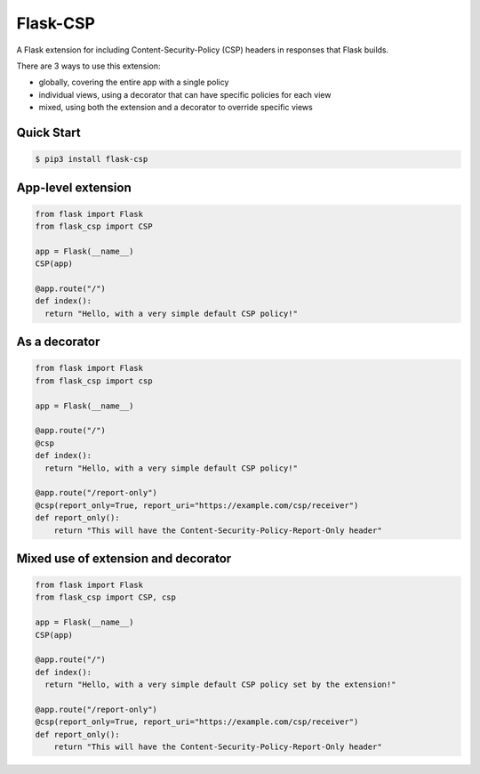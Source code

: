 Flask-CSP
=========

A Flask extension for including Content-Security-Policy (CSP) headers in responses that Flask builds.

There are 3 ways to use this extension:

- globally, covering the entire app with a single policy
- individual views, using a decorator that can have specific policies for each view
- mixed, using both the extension and a decorator to override specific views


Quick Start
-----------

.. code:: bash

    $ pip3 install flask-csp


App-level extension
-------------------

.. code:: python

    from flask import Flask
    from flask_csp import CSP

    app = Flask(__name__)
    CSP(app)

    @app.route("/")
    def index():
      return "Hello, with a very simple default CSP policy!"


As a decorator
--------------

.. code:: python

    from flask import Flask
    from flask_csp import csp

    app = Flask(__name__)

    @app.route("/")
    @csp
    def index():
      return "Hello, with a very simple default CSP policy!"

    @app.route("/report-only")
    @csp(report_only=True, report_uri="https://example.com/csp/receiver")
    def report_only():
        return "This will have the Content-Security-Policy-Report-Only header"


Mixed use of extension and decorator
------------------------------------

.. code:: python

    from flask import Flask
    from flask_csp import CSP, csp

    app = Flask(__name__)
    CSP(app)

    @app.route("/")
    def index():
      return "Hello, with a very simple default CSP policy set by the extension!"

    @app.route("/report-only")
    @csp(report_only=True, report_uri="https://example.com/csp/receiver")
    def report_only():
        return "This will have the Content-Security-Policy-Report-Only header"

